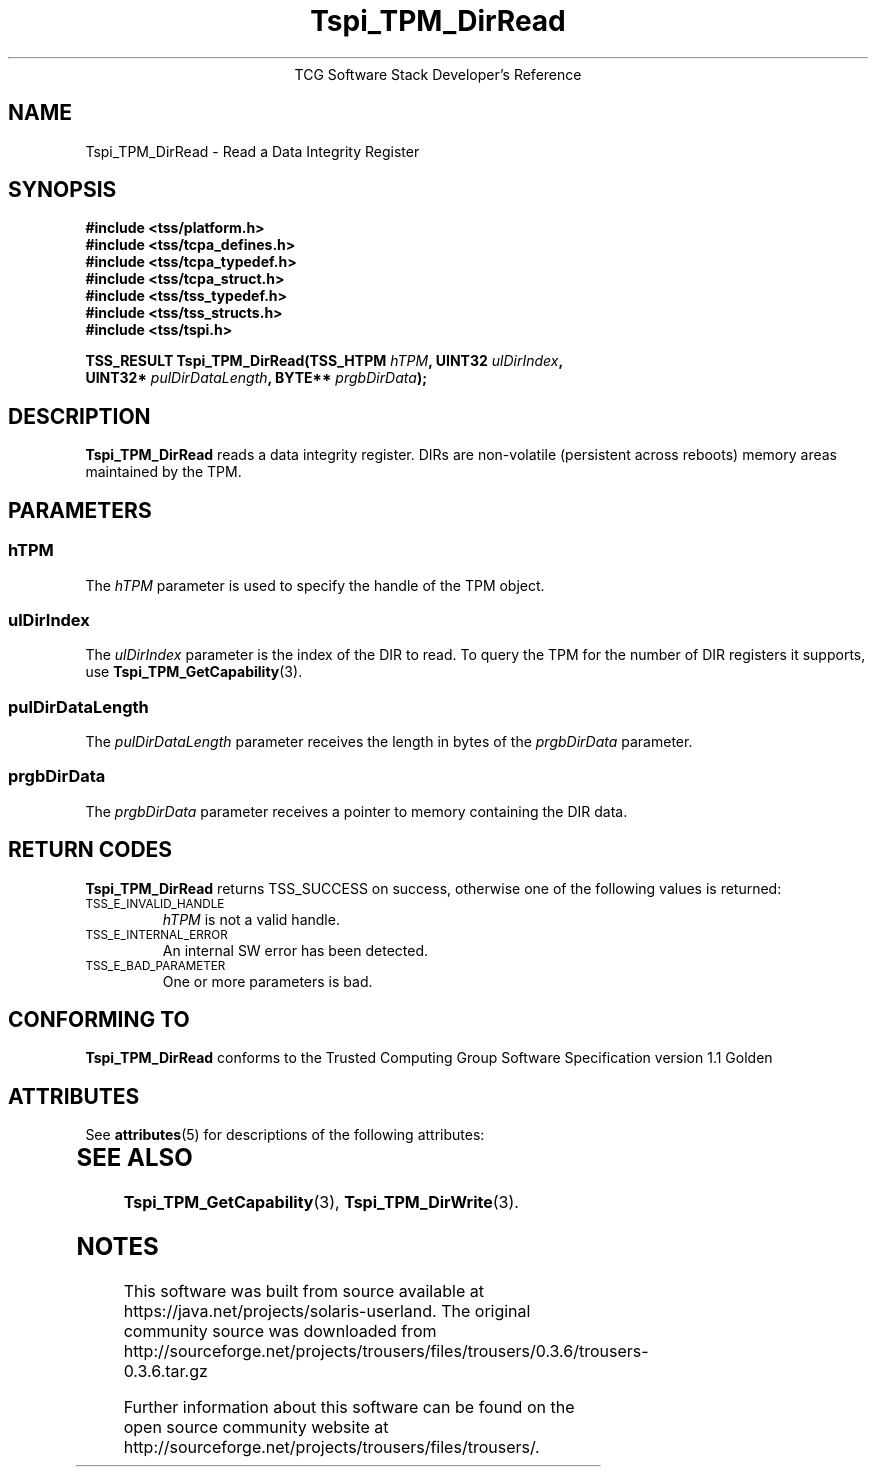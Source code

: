 '\" te
.\" Copyright (C) 2006 International Business Machines Corporation
.\" Written by Kent Yoder based on the Trusted Computing Group Software Stack Specification Version 1.1 Golden
.\"
.de Sh \" Subsection
.br
.if t .Sp
.ne 5
.PP
\fB\\$1\fR
.PP
..
.de Sp \" Vertical space (when we can't use .PP)
.if t .sp .5v
.if n .sp
..
.de Ip \" List item
.br
.ie \\n(.$>=3 .ne \\$3
.el .ne 3
.IP "\\$1" \\$2
..
.TH "Tspi_TPM_DirRead" 3 "2004-05-25" "TSS 1.1"
.ce 1
TCG Software Stack Developer's Reference
.SH NAME
Tspi_TPM_DirRead \- Read a Data Integrity Register
.SH "SYNOPSIS"
.ad l
.hy 0
.nf
.B #include <tss/platform.h>
.B #include <tss/tcpa_defines.h>
.B #include <tss/tcpa_typedef.h>
.B #include <tss/tcpa_struct.h>
.B #include <tss/tss_typedef.h>
.B #include <tss/tss_structs.h>
.B #include <tss/tspi.h>
.sp
.BI "TSS_RESULT Tspi_TPM_DirRead(TSS_HTPM " hTPM ",             UINT32 " ulDirIndex ","
.BI "                            UINT32*  " pulDirDataLength ", BYTE** " prgbDirData ");"
.fi
.sp
.ad
.hy

.SH "DESCRIPTION"
.PP
\fBTspi_TPM_DirRead\fR reads a data integrity register. DIRs are non-volatile (persistent
across reboots) memory areas maintained by the TPM.

.SH "PARAMETERS"
.PP
.SS hTPM
The \fIhTPM\fR parameter is used to specify the handle of the TPM
object.
.SS ulDirIndex
The \fIulDirIndex\fR parameter is the index of the DIR to read. To query the TPM for the
number of DIR registers it supports, use \fBTspi_TPM_GetCapability\fR(3).
.SS pulDirDataLength
The \fIpulDirDataLength\fR parameter receives the length in bytes of the \fIprgbDirData\fR parameter.
.SS prgbDirData
The \fIprgbDirData\fR parameter receives a pointer to memory containing the DIR data.

.SH "RETURN CODES"
.PP
\fBTspi_TPM_DirRead\fR returns TSS_SUCCESS on success, otherwise one of
the following values is returned:
.TP
.SM TSS_E_INVALID_HANDLE
\fIhTPM\fR is not a valid handle.

.TP
.SM TSS_E_INTERNAL_ERROR
An internal SW error has been detected.

.TP
.SM TSS_E_BAD_PARAMETER
One or more parameters is bad.

.SH "CONFORMING TO"

.PP
\fBTspi_TPM_DirRead\fR conforms to the Trusted Computing Group Software
Specification version 1.1 Golden


.\" Oracle has added the ARC stability level to this manual page
.SH ATTRIBUTES
See
.BR attributes (5)
for descriptions of the following attributes:
.sp
.TS
box;
cbp-1 | cbp-1
l | l .
ATTRIBUTE TYPE	ATTRIBUTE VALUE 
=
Availability	library/security/trousers
=
Stability	Uncommitted
.TE 
.PP
.SH "SEE ALSO"
.PP
\fBTspi_TPM_GetCapability\fR(3), \fBTspi_TPM_DirWrite\fR(3).



.SH NOTES

.\" Oracle has added source availability information to this manual page
This software was built from source available at https://java.net/projects/solaris-userland.  The original community source was downloaded from  http://sourceforge.net/projects/trousers/files/trousers/0.3.6/trousers-0.3.6.tar.gz

Further information about this software can be found on the open source community website at http://sourceforge.net/projects/trousers/files/trousers/.
